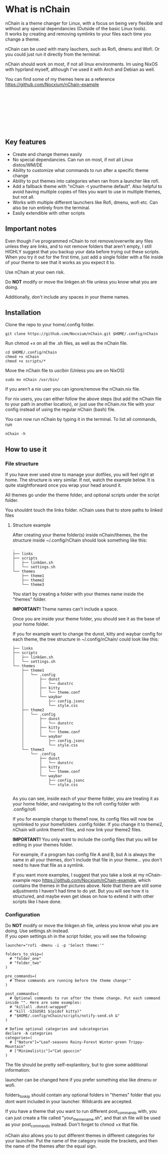 #+options: \n:t

* What is nChain
nChain is a theme changer for Linux, with a focus on being very flexible and without any special dependancies (Outside of the basic Linux tools).
It works by creating and removing symlinks to your files each time you change a theme.

nChain can be used with many lauchers, such as Rofi, dmenu and Wofi. Or you could just run it directly from the terminal.

nChain should work on most, if not all linux environments. Im using NixOS with hyprland myself, although I've used it with Arch and Debian as well.

You can find some of my themes here as a reference https://github.com/Nocxium/nChain-example

[[file:examples/Cat-ppuccin.png]]
[[file:examples/Trippy-Mountain.png]]
[[file:examples/Leaf-seasons.png]]
[[file:examples/MoonScape.png]]
[[file:examples/Rainy-Forest.png]]
[[file:examples/Snowy-Umbrella.png]]
[[file:examples/Snowy-Umbrella-Dark.png]]
[[file:examples/Winter-green.png]]

** Key features
- Create and change themes easily
- No special dependancies. Can run on most, if not all Linux distos/WM/DE
- Ability to customize what commands to run after a specific theme change
- Ability to put themes into categories when ran from a launcher like rofi.
- Add a fallback theme with "nChain -t yourtheme default". Also helpful to avoid having multiple copies of files you want to use in multiple themes, but not all.
- Works with multiple different launchers like Rofi, dmenu, wofi etc. Can also be run entirely from the terminal.
- Easily extendible with other scripts

** Important notes
Even though I've programmed nChain to not remove/overwrite any files unless they are links, and to not remove folders that aren't empty, I still HIGHLY suggest that you backup your data before trying out these scripts. When you try it out for the first time, just add a single folder with a file inside of your theme to see that it works as you expect it to.

Use nChain at your own risk.

Do *NOT* modify or move the linkgen.sh file unless you know what you are doing.

Additionally, don't include any spaces in your theme names.

** Installation
Clone the repo to your home/.config folder.

#+begin_src shell
git clone https://github.com/Nocxium/nChain.git $HOME/.config/nChain
#+end_src

Run chmod +x on all the .sh files, as well as the nChain file.

#+begin_src shell
cd $HOME/.config/nChain
chmod +x nChain
chmod +x scripts/*
#+end_src

Move the nChain file to /usr/bin/ (Unless you are on NixOS)

#+begin_src shell
sudo mv nChain /usr/bin/
#+end_src

If you aren't a nix user you can ignore/remove the nChain.nix file.

For nix users, you can either follow the above steps (but add the nChain file to your path in another location), or just use the nChain.nix file with your config instead of using the regular nChain (bash) file.

You can now run nChain by typing it in the terminal. To list all commands, run

#+begin_src shell
nChain -h
#+end_src
** How to use it
*** File structure
If you have ever used stow to manage your dotfiles, you will feel right at home. The structure is very similar. If not, watch the example below. It is quite staightforward once you wrap your head around it.

All themes go under the theme folder, and optional scripts under the script folder.

You shouldnt touch the links folder. nChain uses that to store paths to linked files
**** Structure example
After creating your theme folder(s) inside nChain/themes, the the structure inside ~/.config/nChain should look something like this:
#+begin_src shell
.
├── links
├── scripts
│   ├── linkGen.sh
│   └── settings.sh
└── themes
    ├── theme1
    ├── theme2
    └── theme3
#+end_src

You start by creating a folder with your themes name inside the "themes" folder.

*IMPORTANT!* Theme names can't include a space.

Once you are inside your theme folder, you should see it as the base of your home folder.

If you for example want to change the dunst, kitty and waybar config for each theme, the tree structure in ~/.config/nChain/ could look like this:

#+begin_src shell
├── links
├── scripts
│   ├── linkGen.sh
│   └── settings.sh
└── themes
    ├── theme1
    │   └── .config
    │       ├── dunst
    │       │   └── dunstrc
    │       ├── kitty
    │       │   └── theme.conf
    │       └── waybar
    │           ├── config.jsonc
    │           └── style.css
    ├── theme2
    │   └── .config
    │       ├── dunst
    │       │   └── dunstrc
    │       ├── kitty
    │       │   └── theme.conf
    │       └── waybar
    │           ├── config.jsonc
    │           └── style.css
    └── theme3
        └── .config
            ├── dunst
            │   └── dunstrc
            ├── kitty
            │   └── theme.conf
            └── waybar
                ├── config.jsonc
                └── style.css

#+end_src

As you can see, inside each of your theme folder, you are treating it as your home folder, and navigating to the rofi config folder with .config/rofi

If you for example change to theme1 now, its config files will now be symlinked to your homefolders .config folder. If you change it to theme2, nChain will unlink theme1 files, and now link your theme2 files.

*IMPORTANT!* You only want to include the config files that you will be editing in your themes folder.

For example, if a program has config file A and B, but A is always the same in all your themes, don't include that file in your theme... you don't need to have that file as a symlink.

If you want more examples, I suggest that you take a look at my nChain-example repo https://github.com/Nocxium/nChain-example, which contains the themes in the pictures above. Note that there are still some adjustments I haven't had time to do yet. But you will see how it is structured, and maybe even get ideas on how to extend it with other scripts like I have done.


*** Configuration
Do *NOT* modify or move the linkgen.sh file, unless you know what you are doing. Use settings.sh instead.
If you open settings.sh in the script folder, you will see the following:
#+begin_src shell
launcher="rofi -dmenu -i -p 'Select theme:'"

folders_to_skip=(
  # "folder_one"
  # "folder_two"
)

pre_commands=(
  # These commands are running before the theme change'"
)

post_commands=(
  # Optional commands to run after the theme change. Put each command inside "". Here are some examples:
  # "killall .dunst-wrapped"
  # "kill -SIGUSR1 $(pidof kitty)"
  # "$HOME/.config/nChain/scripts/notify-send.sh &"
)

# Define optional categories and subcategories
declare -A categories
categories=(
  # ["Nature"]="Leaf-seasons Rainy-Forest Winter-green Trippy-Mountain"
  # ["Minimalistic"]="Cat-ppuccin"
)
#+end_src

The file should be pretty self-explanitory, but to give some additional information:

launcher can be changed here if you prefer something else like dmenu or wofi.

folders_to_skip should contain any optional folders in "themes" folder that you dont want included in your launcher. Wildcards are accepted.

If you have a theme that you want to run different post_commands with, you can just create a file called "your_theme_name.sh", and that sh file will be used as your post_commands instead. Don't forget to chmod +x that file.

nChain also allows you to put different themes in different categories for your launcher. Put the name of the category inside the brackets, and then the name of the themes after the equal sign.
